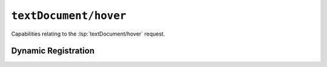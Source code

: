``textDocument/hover``
======================

Capabilities relating to the :lsp:`textDocument/hover` request.

Dynamic Registration
--------------------

.. capabilities:bool-table:: text_document.hover.dynamic_registration
